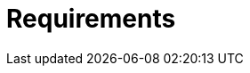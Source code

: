 = Requirements

////

Officially, this package supports the following LTS releases of Node:

- ^14.15.0
- ^16.13.0
- ^18.12.0

This is a hybrid package, exporting it's modules in both ECMAScript Modules and CommonJS Module notations.

The bundled web artifact is compatible with all modern web browsers.

-----

== Requirements

This is a universal JavaScript package for use in web browsers and [Node](https://nodejs.org/en/).

TODO: I think this will be scrapped:

The package's modules can be imported directly into applications running in Node >= 10.15.3. The package also contains a pre-assembled bundle for direct import into web pages. Go to [browserl.ist](https://browserl.ist/?q=%3E%3D+0.1%25+OR+last+2+major+versions+OR+Firefox+ESR+OR+unreleased+versions+OR+not+dead) to see which browsers are supported by the web bundle.

The pre-assembled web bundle is handy for prototyping web sites and web apps. For production, it is recommended that you create a custom bundle using Rollup or Webpack or any equivalent build tool. <!-- TODO: You might like to try [`@hacksjs/make`](https://github.com/hacksjs/make), a convenient wrapper for Rollup, Babel and PostCSS that provides a minimal API to bundle JavaScript and CSS for use in web browsers.-->

////
